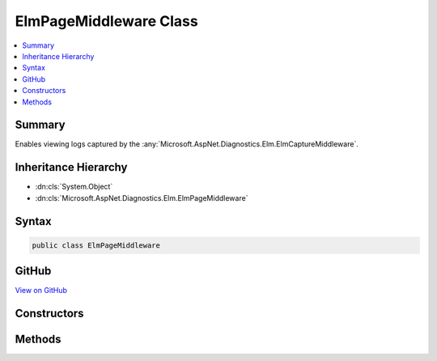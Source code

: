

ElmPageMiddleware Class
=======================



.. contents:: 
   :local:



Summary
-------

Enables viewing logs captured by the :any:`Microsoft.AspNet.Diagnostics.Elm.ElmCaptureMiddleware`\.





Inheritance Hierarchy
---------------------


* :dn:cls:`System.Object`
* :dn:cls:`Microsoft.AspNet.Diagnostics.Elm.ElmPageMiddleware`








Syntax
------

.. code-block:: csharp

   public class ElmPageMiddleware





GitHub
------

`View on GitHub <https://github.com/aspnet/apidocs/blob/master/aspnet/diagnostics/src/Microsoft.AspNet.Diagnostics.Elm/ElmPageMiddleware.cs>`_





.. dn:class:: Microsoft.AspNet.Diagnostics.Elm.ElmPageMiddleware

Constructors
------------

.. dn:class:: Microsoft.AspNet.Diagnostics.Elm.ElmPageMiddleware
    :noindex:
    :hidden:

    
    .. dn:constructor:: Microsoft.AspNet.Diagnostics.Elm.ElmPageMiddleware.ElmPageMiddleware(Microsoft.AspNet.Builder.RequestDelegate, Microsoft.Extensions.OptionsModel.IOptions<Microsoft.AspNet.Diagnostics.Elm.ElmOptions>, Microsoft.AspNet.Diagnostics.Elm.ElmStore)
    
        
        
        
        :type next: Microsoft.AspNet.Builder.RequestDelegate
        
        
        :type options: Microsoft.Extensions.OptionsModel.IOptions{Microsoft.AspNet.Diagnostics.Elm.ElmOptions}
        
        
        :type store: Microsoft.AspNet.Diagnostics.Elm.ElmStore
    
        
        .. code-block:: csharp
    
           public ElmPageMiddleware(RequestDelegate next, IOptions<ElmOptions> options, ElmStore store)
    

Methods
-------

.. dn:class:: Microsoft.AspNet.Diagnostics.Elm.ElmPageMiddleware
    :noindex:
    :hidden:

    
    .. dn:method:: Microsoft.AspNet.Diagnostics.Elm.ElmPageMiddleware.Invoke(Microsoft.AspNet.Http.HttpContext)
    
        
        
        
        :type context: Microsoft.AspNet.Http.HttpContext
        :rtype: System.Threading.Tasks.Task
    
        
        .. code-block:: csharp
    
           public Task Invoke(HttpContext context)
    

